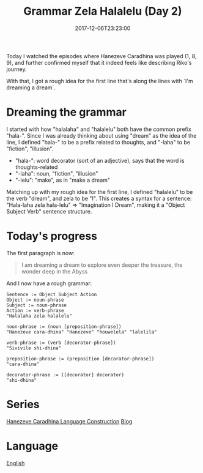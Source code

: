 #+title: Grammar Zela Halalelu (Day 2)
#+date: 2017-12-06T23:23:00

Today I watched the episodes where Hanezeve Caradhina was played (1, 8, 9), and further confirmed myself that it indeed feels like describing Riko's journey.

With that, I got a rough idea for the first line that's along the lines with `I'm dreaming a dream`.

* Dreaming the grammar

I started with how "halalaha" and "halalelu" both have the common prefix "hala-". Since I was already thinking about using "dream" as the idea of the line, I defined "hala-" to be a prefix related to thoughts, and "-laha" to be "fiction", "illusion".

- "hala-": word decorator (sort of an adjective), says that the word is thoughts-related
- "-laha": noun, "fiction", "illusion"
- "-lelu": "make", as in "make a dream"

Matching up with my rough idea for the first line, I defined "halalelu" to be the verb "dream", and zela to be "I". This creates a syntax for a sentence: "Hala-laha zela hala-lelu" ⇒ "Imagination I Dream", making it a "Object Subject Verb" sentence structure.

* Today's progress

The first paragraph is now:

#+begin_quote
I am dreaming a dream
to explore even deeper
the treasure, the wonder
deep in the Abyss
#+end_quote

And I now have a rough grammar:

#+begin_src
Sentence := Object Subject Action
Object := noun-phrase
Subject := noun-phrase
Action := verb-phrase
"Halalaha zela halalelu"

noun-phrase := (noun [preposition-phrase])
"Hanezeve cara-dhina" "Hanezeve" "houwelela" "lalelila"

verb-phrase := (verb [decorator-phrase])
"Sivivile shi-dhina"

preposition-phrase := (preposition [decorator-phrase])
"cara-dhina"

decorator-phrase := ([decorator] decorator)
"shi-dhina"
#+end_src

* Series
[[file:hanezeve-caradhina-language-construction.org][Hanezeve Caradhina Language Construction]]
[[file:blog.org][Blog]]
* Language
[[file:language-english.org][English]]

